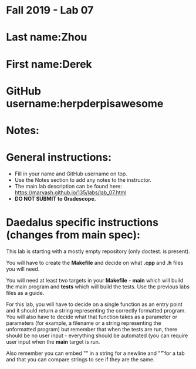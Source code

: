 * Fall 2019 - Lab 07

* Last name:Zhou	

* First name:Derek


* GitHub username:herpderpisawesome

* Notes:


* General instructions:
- Fill in your name and GitHub username on top.
- Use the Notes section to add any notes to the instructor.
- The main lab description can be found here:
  https://maryash.github.io/135/labs/lab_07.html 
- *DO NOT SUBMIT to Gradescope.*

* Daedalus specific instructions (changes from main spec):

This lab is starting with a mostly empty repository (only doctest. is
present). 

You will have to create the *Makefile* and decide on what *.cpp* and
*.h* files you will need. 

You will need at least two targets in your *Makefile* - *main* which
will build the main program and *tests* which will build the
tests. Use the previous labs files as a guide.

For this lab, you will have to decide on a single function as an entry
point and it should return a string representing the correctly
formatted program. You will also have to decide what that function
takes as a parameter or parameters (for example, a filename or a
string representing the unformatted program) but remember that when
the tests are run, there should be no user input - everything should
be automated (you can require user input when the *main* target is run.

Also remember you can embed "\n" in a string for a newline and "\t" for a
tab and that you can compare strings to see if they are the same.

